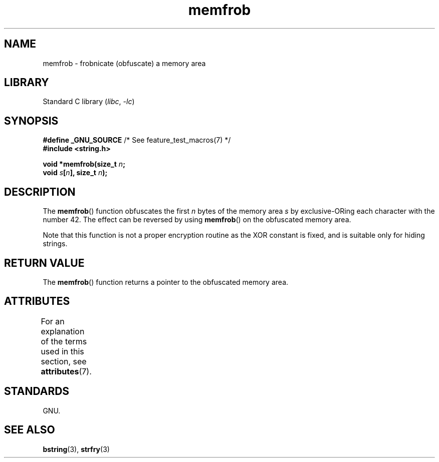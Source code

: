 '\" t
.\" Copyright 1993 David Metcalfe (david@prism.demon.co.uk)
.\"
.\" SPDX-License-Identifier: Linux-man-pages-copyleft
.\"
.\" References consulted:
.\"     Linux libc source code
.\"     Lewine's _POSIX Programmer's Guide_ (O'Reilly & Associates, 1991)
.\"     386BSD man pages
.\" Modified Sat Jul 24 18:54:45 1993 by Rik Faith (faith@cs.unc.edu)
.TH memfrob 3 (date) "Linux man-pages (unreleased)"
.SH NAME
memfrob \- frobnicate (obfuscate) a memory area
.SH LIBRARY
Standard C library
.RI ( libc ,\~ \-lc )
.SH SYNOPSIS
.nf
.BR "#define _GNU_SOURCE" "             /* See feature_test_macros(7) */"
.B #include <string.h>
.P
.BI "void *memfrob(size_t " n ;
.BI "              void " s [ n "], size_t " n );
.fi
.SH DESCRIPTION
The
.BR memfrob ()
function obfuscates the first \fIn\fP bytes of the
memory area \fIs\fP by exclusive-ORing each character with the number
42.
The effect can be reversed by using
.BR memfrob ()
on the
obfuscated memory area.
.P
Note that this function is not a proper encryption routine as the XOR
constant is fixed, and is suitable only for hiding strings.
.SH RETURN VALUE
The
.BR memfrob ()
function returns a pointer to the obfuscated memory
area.
.SH ATTRIBUTES
For an explanation of the terms used in this section, see
.BR attributes (7).
.TS
allbox;
lbx lb lb
l l l.
Interface	Attribute	Value
T{
.na
.nh
.BR memfrob ()
T}	Thread safety	MT-Safe
.TE
.SH STANDARDS
GNU.
.SH SEE ALSO
.BR bstring (3),
.BR strfry (3)
